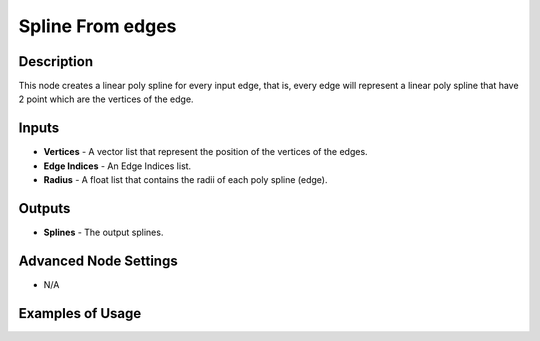 Spline From edges
=================

Description
-----------

This node creates a linear poly spline for every input edge, that is, every edge will represent a linear poly spline that have 2 point which are the vertices of the edge.

.. image:: images/splines_from_edges_node.png
   :width: 160pt

Inputs
------

- **Vertices** - A vector list that represent the position of the vertices of the edges.
- **Edge Indices** - An Edge Indices list.
- **Radius** - A float list that contains the radii of each poly spline (edge).

Outputs
-------

- **Splines** - The output splines.

Advanced Node Settings
----------------------

- N/A

Examples of Usage
-----------------

.. image:: gifs/splines_from_edges_node_example.gif
